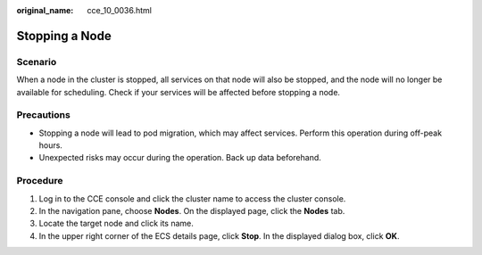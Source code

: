 :original_name: cce_10_0036.html

.. _cce_10_0036:

Stopping a Node
===============

Scenario
--------

When a node in the cluster is stopped, all services on that node will also be stopped, and the node will no longer be available for scheduling. Check if your services will be affected before stopping a node.

Precautions
-----------

-  Stopping a node will lead to pod migration, which may affect services. Perform this operation during off-peak hours.
-  Unexpected risks may occur during the operation. Back up data beforehand.

Procedure
---------

#. Log in to the CCE console and click the cluster name to access the cluster console.
#. In the navigation pane, choose **Nodes**. On the displayed page, click the **Nodes** tab.
#. Locate the target node and click its name.
#. In the upper right corner of the ECS details page, click **Stop**. In the displayed dialog box, click **OK**.
